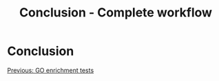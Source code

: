 #+Title: Conclusion - Complete workflow
#+Summary: Conclusion
#+URL: part-one-11-conclusion.html
#+Save_as: part-one-11-conclusion.html
#+Status: hidden
#+OPTIONS: toc:nil num:nil html-postamble:nil

* Conclusion

@@html:<div class="navLink">@@[[file:part-one-10-GO-enrichment-tests.html][Previous: GO enrichment tests]]@@html:</div>@@
